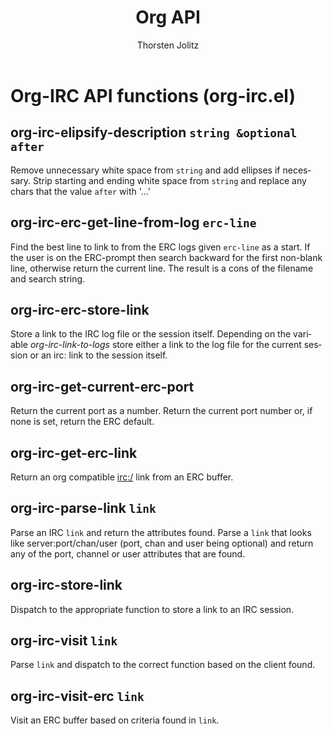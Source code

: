 #+OPTIONS:    H:3 num:nil toc:2 \n:nil @:t ::t |:t ^:{} -:t f:t *:t TeX:t LaTeX:t skip:nil d:(HIDE) tags:not-in-toc
#+STARTUP:    align fold nodlcheck hidestars oddeven lognotestate hideblocks
#+SEQ_TODO:   TODO(t) INPROGRESS(i) WAITING(w@) | DONE(d) CANCELED(c@)
#+TAGS:       Write(w) Update(u) Fix(f) Check(c) noexport(n)
#+TITLE:      Org API
#+AUTHOR:     Thorsten Jolitz
#+EMAIL:      tjolitz [at] gmail [dot] com
#+LANGUAGE:   en
#+STYLE:      <style type="text/css">#outline-container-introduction{ clear:both; }</style>
#+LINK_UP:    index.html
#+LINK_HOME:  http://orgmode.org/worg/
#+EXPORT_EXCLUDE_TAGS: noexport

* Org-IRC API functions (org-irc.el)
** org-irc-elipsify-description =string &optional after=

Remove unnecessary white space from =string= and add ellipses if necessary.
Strip starting and ending white space from =string= and replace any
chars that the value =after= with '...'


** org-irc-erc-get-line-from-log =erc-line=

Find the best line to link to from the ERC logs given =erc-line= as a start.
If the user is on the ERC-prompt then search backward for the
first non-blank line, otherwise return the current line.  The
result is a cons of the filename and search string.


** org-irc-erc-store-link  

Store a link to the IRC log file or the session itself.
Depending on the variable /org-irc-link-to-logs/ store either a
link to the log file for the current session or an irc: link to
the session itself.


** org-irc-get-current-erc-port  

Return the current port as a number.
Return the current port number or, if none is set, return the ERC
default.


** org-irc-get-erc-link  

Return an org compatible irc:/ link from an ERC buffer.


** org-irc-parse-link =link=

Parse an IRC =link= and return the attributes found.
Parse a =link= that looks like server:port/chan/user (port, chan
and user being optional) and return any of the port, channel or user
attributes that are found.


** org-irc-store-link  

Dispatch to the appropriate function to store a link to an IRC session.


** org-irc-visit =link=

Parse =link= and dispatch to the correct function based on the client found.


** org-irc-visit-erc =link=

Visit an ERC buffer based on criteria found in =link=.

